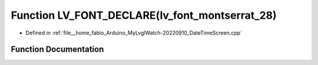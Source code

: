 .. _exhale_function_DateTimeScreen_8cpp_1a956e119488c391b48ecc3870d8cdc8e6:

Function LV_FONT_DECLARE(lv_font_montserrat_28)
===============================================

- Defined in :ref:`file__home_fabio_Arduino_MyLvglWatch-20220910_DateTimeScreen.cpp`


Function Documentation
----------------------


.. doxygenfunction:: LV_FONT_DECLARE(lv_font_montserrat_28)
   :project: MyLVGLWatch